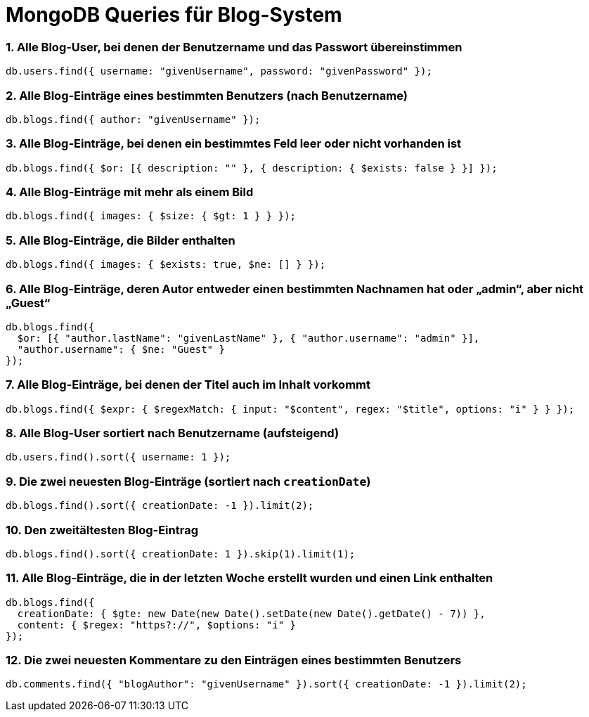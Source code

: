 = MongoDB Queries für Blog-System

=== 1. Alle Blog-User, bei denen der Benutzername und das Passwort übereinstimmen
[source,js]
----
db.users.find({ username: "givenUsername", password: "givenPassword" });
----

=== 2. Alle Blog-Einträge eines bestimmten Benutzers (nach Benutzername)
[source,js]
----
db.blogs.find({ author: "givenUsername" });
----

=== 3. Alle Blog-Einträge, bei denen ein bestimmtes Feld leer oder nicht vorhanden ist
[source,js]
----
db.blogs.find({ $or: [{ description: "" }, { description: { $exists: false } }] });
----

=== 4. Alle Blog-Einträge mit mehr als einem Bild
[source,js]
----
db.blogs.find({ images: { $size: { $gt: 1 } } });
----

=== 5. Alle Blog-Einträge, die Bilder enthalten
[source,js]
----
db.blogs.find({ images: { $exists: true, $ne: [] } });
----

=== 6. Alle Blog-Einträge, deren Autor entweder einen bestimmten Nachnamen hat oder „admin“, aber nicht „Guest“
[source,js]
----
db.blogs.find({
  $or: [{ "author.lastName": "givenLastName" }, { "author.username": "admin" }],
  "author.username": { $ne: "Guest" }
});
----

=== 7. Alle Blog-Einträge, bei denen der Titel auch im Inhalt vorkommt
[source,js]
----
db.blogs.find({ $expr: { $regexMatch: { input: "$content", regex: "$title", options: "i" } } });
----

=== 8. Alle Blog-User sortiert nach Benutzername (aufsteigend)
[source,js]
----
db.users.find().sort({ username: 1 });
----

=== 9. Die zwei neuesten Blog-Einträge (sortiert nach `creationDate`)
[source,js]
----
db.blogs.find().sort({ creationDate: -1 }).limit(2);
----

=== 10. Den zweitältesten Blog-Eintrag
[source,js]
----
db.blogs.find().sort({ creationDate: 1 }).skip(1).limit(1);
----

=== 11. Alle Blog-Einträge, die in der letzten Woche erstellt wurden und einen Link enthalten
[source,js]
----
db.blogs.find({
  creationDate: { $gte: new Date(new Date().setDate(new Date().getDate() - 7)) },
  content: { $regex: "https?://", $options: "i" }
});
----

=== 12. Die zwei neuesten Kommentare zu den Einträgen eines bestimmten Benutzers
[source,js]
----
db.comments.find({ "blogAuthor": "givenUsername" }).sort({ creationDate: -1 }).limit(2);
----
